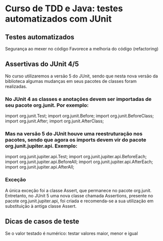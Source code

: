 * Curso de TDD e Java: testes automatizados com JUnit
** Testes automatizados
Segurança ao mexer no código
Favorece a melhoria do código (refactoring)
** Assertivas do *JUnit 4/5*
No curso utilizaremos a versão 5 do JUnit, sendo que nesta nova versão da biblioteca algumas mudanças em seus pacotes de classes foram realizadas.

*** No JUnit 4 as classes e anotações devem ser importadas de seu pacote org.junit. Por exemplo:

import org.junit.Test;
import org.junit.Before;
import org.junit.BeforeClass;
import org.junit.After;
import org.junit.AfterClass;

*** Mas na versão 5 do JUnit houve uma reestruturação nos pacotes, sendo que agora os imports devem vir do pacote org.junit.jupiter.api. Exemplo:

import org.junit.jupiter.api.Test;
import org.junit.jupiter.api.BeforeEach;
import org.junit.jupiter.api.BeforeAll;
import org.junit.jupiter.api.AfterEach;
import org.junit.jupiter.api.AfterAll;
*** Exceção
A única exceção foi a classe Assert, que permanece no pacote org.junit. Entretanto, no JUnit 5 uma nova classe chamada Assertions, presente no pacote org.junit.jupiter.api, foi criada e recomenda-se a sua utilização em substituição à antiga classe Assert.

** Dicas de casos de teste
Se o valor testado é numérico: testar valores maior, menor e igual
